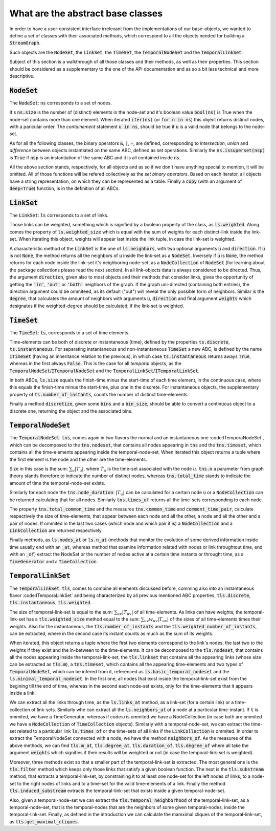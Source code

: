 What are the abstract base classes
==================================

In order to have a user-consistent interface irrelevant from the implementations of our base-objects, we wanted to define a set of classes with their associated methods, which correspond to all the objects needed for building a :code:`StreamGraph`.

Such objects are the :code:`NodeSet`, the :code:`LinkSet`, the :code:`TimeSet`, the :code:`TemporalNodeSet` and the :code:`TemporalLinkSet`.

Subject of this section is a walkthrough of all those classes and their methods, as well as their properties. This section should be considered as a supplementary to the one of the API documentation and as so a bit less technical and more descriptive.

:code:`NodeSet`
---------------
The :code:`NodeSet`: :code:`ns` corresponds to a set of nodes.

It's :code:`ns.size` is the number of (distinct) elements in the node-set and it's boolean value :code:`bool(ns)` is True when the node-set contains more than one element. When iterated :code:`iter(ns)` (or :code:`for n in ns`) this object returns distinct nodes, with a paricular order.
The *containement* statement :code:`u in ns`, should be true if :code:`u` is a valid node that belongs to the node-set.

As for all the following classes, the binary operators :code:`&`, :code:`|`, :code:`-`, are defined, corresponding to `intersection`, `union` and `difference` between objects instantiated on the same ABC, defined as set operations.
Similarly the :code:`ns.issuperset(nsp)` is :code:`True` if :code:`nsp` is an instantiation of the same ABC and it is all contained inside :code:`ns`.

All the above section stands, respectively, for all objects and as so if we don't have anything special to mention, it will be omitted. All of those functions will be refered collectively as the *set binary operators*.
Based on each iterator, all objects have a string representation, on which they can be represented as a table.
Finally a :code:`copy` (with an argument of :code:`deep=True`) function, is in the definition of all ABCs.

:code:`LinkSet`
---------------
The :code:`LinkSet`: :code:`ls` corresponds to a set of links.

Those links can be weighted, something which is signified by a boolean property of the class, as :code:`ls.weighted`.
Along comes the property of :code:`ls.weighted_size` which is equal with the sum of weights for each distinct-link inside the link-set.
When iterating this object, weights will appear last inside the link tuple, in case the link-set is weighted.

A characteristic method of the :code:`LinkSet` is the one of :code:`ls.neighbors`, with two optional arguments :code:`u` and :code:`direction`.
If :code:`u` is not :code:`None`, the method returns all the neighbors of :code:`u` inside the link-set as a :code:`NodeSet`. Inversely if :code:`u` is :code:`None`, the method returns for each node inside the link-set it's neighboring node-set, as a :code:`NodeCollection` of :code:`NodeSet` (for learning about the package collections please read the next section).
In all link-objects data is always considered to be directed. Thus, the argument :code:`direction`, given also to most objects and their methods that consider links, gives the opportunity of getting the :code:`'in'`, :code:`'out'` or :code:`'both'` neighbors of the graph. If the graph uni-directed (containing both entries), the direction argument could be ommiteed, as its default ("out") will reveal the only possible form of neighbors. Similar is the :code:`degree`, that calculates the amount of neighbors with arguments :code:`u`, :code:`direction` and final argument :code:`weights` which designates if the weighted-degree should be calculated, if the link-set is weighted.

:code:`TimeSet`
---------------
The :code:`TimeSet`: :code:`ts`, corresponds to a set of time elements.

Time-elements can be both of discrete or instantaneous (time), defined by the properties :code:`ts.discrete`, :code:`ts.instantaneous`. For separating instantaneous and non-instantaneous :code:`TimeSet` a new ABC, is defined by the name :code:`ITimeSet` (having an inheritance relation to the previous), in which case :code:`ts.instantaneous` returns aways :code:`True`, whereas in the first always :code:`False`.
This is the case for all *temporal* objects, as the :code:`TemporalNodeSet`/:code:`ITemporalNodeSet` and the :code:`TemporalLinkSet`/:code:`ITemporalLinkSet`.

In both ABCs, :code:`ls.size` equals the finish-time minus the start-time of each time element, in the continuous case, where this equals the finish-time minus the start-time, plus one in the discrete. For instantaneous objects, the supplementary property of :code:`ts.number_of_instants`, counts the number of distinct time-elements.

Finally a method :code:`discretize`, given some :code:`bins` and a :code:`bin_size`, should be able to convert a continuous object to a discrete one, returning the object and the associated bins.


:code:`TemporalNodeSet`
-----------------------
The :code:`TemporalNodeSet`: :code:`tns`, comes again in two flavors the normal and an instantaneous one :code:ITemporaNodeSet`, which can be decomposed to the :code:`tns.nodeset`, that contains all nodes appearing in :code:`tns` and the :code:`tns.timeset`, which contains all the time-elements appearing inside the temporal-node-set. When iterated this object returns a tuple where the first element is the node and the other are the time-elements.

Size in this case is the sum: :math:`\sum_{u} |T_{u}|`, where :math:`T_{u}` is the time-set associated with the node :math:`u`.
:code:`tns.n` a parameter from graph theory stands therefore to indicate the number of distinct nodes, whereas :code:`tns.total_time` stands to indicate the amount of time the temporal-node-set exists.

Similarly for each node the :code:`tns.node_duration`: :math:`|T_{u}|` can be calculated for a certain node :code:`u` or a :code:`NodeCollection` can be returned calculating that for all nodes. Similarly :code:`tns.times_of` returns all the time-sets corresponding to each node.

The property :code:`tns.total_common_time` and the measures :code:`tns.common_time` and :code:`commont_time_pair`, calculate respectively the size of time-elements, that appear between each node and all the other, a node and all the other and a pair of nodes. If ommited in the last two cases (which node and which pair it is) a :code:`NodeCollection` and a :code:`LinkCollection` are returned respectively.

Finally methods, as :code:`ls.nodes_at` or :code:`ls.n_at` (methods that monitor the evolution of some derived information inside time usually end with an :code:`_at`, whereas method that examine information related with nodes or link throughtout time, end with an :code:`_of`) extract the NodeSet or the number of nodes active at a certain time instants or throught time, as a :code:`TimeGenerator` and a :code:`TimeCollection`.

:code:`TemporalLinkSet`
-----------------------
The :code:`TemporalLinkSet`: :code:`tls`, comes to combine all elements discussed before, comming also into an instantaneous flavor :code:ITemporaLinkSet` and being characterized by all previous mentioned ABC properties, :code:`tls.discrete`, :code:`tls.instantaneous`, :code:`tls.weighted`.

The size of temporal-link-set is equal to the sum: :math:`\sum_{uv} |T_{uv}|` of all time-elements. As links can have weights, the temporal-link-set has a :code:`tls.weighted_size` method equal to the sum: :math:`\sum_{uv} w_{uv}|T_{uv}|` of the sizes of all time-elements times their weights. Also for the instantaneous, the :code:`tls.number_of_instants` and the :code:`tls.weighted_number_of_instants`, can be extracted, where in the second case its instant counts as much as the sum of its weights.

When iterated, this object returns a tuple where the first two elements correspond to the link's nodes, the last two to the weights if they exist and the in-between to the time-elements.
It can be decomposed to the :code:`tls.nodeset`, that contains all the nodes appearing inside the temporal-link-set, the :code:`tls.linkset` that contains all the appearing links (whose size can be extracted as :code:`tls.m`), a :code:`tns.timeset`, which contains all the appearing time-elements and two types of :code:`TemporalNodeSet`, which can be infered from it, referenced as :code:`ls.basic_temporal_nodeset` and the :code:`ls.minimal_temporal_nodeset`. In the first one, all nodes that exist inside the temporal-link-set exist from the begining till the end of time, whereas in the second each node-set exists, only for the time-elements that it appears inside a link.

We can extract all the links through time, as the :code:`ls.links_at` method, as a link-set (for a certain link) or a time-collection of link-sets. Similarly whe can extract all the :code:`ls.neighbors_at` of a node at a particular time-instant. If :code:`t` is ommited, we have a TimeGenerator, whereas if code:`u` is ommited we have a NodeCollection (in case both are ommited we have a :code:`NodeCollection` of :code:`TimeCollection` objects).
Similarly with a temporal-node-set, we can extract the time-set related to a particular link :code:`ls.times_of` or the time-sets of all links if the :code:`LinkCollection` is ommited.
In order to extract the TemporalNodeSet connected with a node, we have the method :code:`neighbors_of`.
As the measures of the above methods, we can find :code:`tls.m_at`, :code:`tls.degree_at`, :code:`tls.duration_of`, :code:`tls.degree_of` where all take the argument :code:`weights` which signifies if their results will be weighted or not (in case the temporal-link-set is weighted). 

Moreover, three methods exist so that a smaller part of the temporal-link-set is extracted. The most general one is the :code:`tls.filter` method which keeps only those links that satisfy a given boolean function. The next is the :code:`tls.substream` method, that extracts a temporal-link-set, by constraining it to at least one node-set for the left nodes of links, to a node-set to the right nodes of links and to a time-set for the valid time-elements of a link. Finally the method :code:`tls.induced_substream` extracts the temporal-link-set that exists inside a given temporal-node-set.

Also, given a temporal-node-set we can extract the :code:`tls.temporal_neighborhood` of the temporal-link-set, as a temporal-node-set, that is the temporal-nodes that are the neighbors of some given temporal-nodes, inside the temporal-link-set.
Finally, as defined in the introduction we can calculate the mamximal cliques of the temporal-link-set, as :code:`tls.get_maximal_cliques`.
